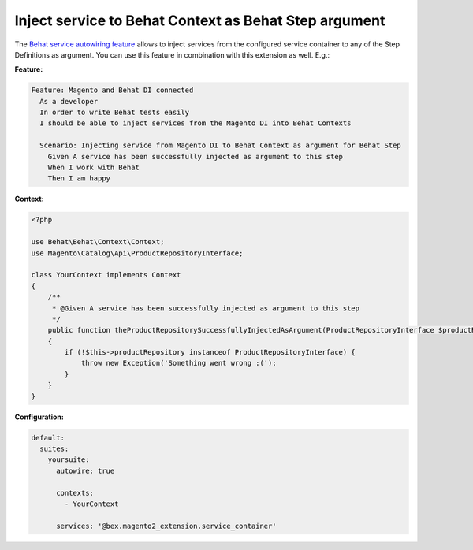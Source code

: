 Inject service to Behat Context as Behat Step argument
======================================================

The `Behat service autowiring feature <https://github.com/Behat/Behat/pull/1071>`_ allows to inject services from the configured service container to any of the Step Definitions as argument. You can use this feature in combination with this extension as well. E.g.:

**Feature:**

.. code-block:: gherkin

  Feature: Magento and Behat DI connected
    As a developer
    In order to write Behat tests easily
    I should be able to inject services from the Magento DI into Behat Contexts

    Scenario: Injecting service from Magento DI to Behat Context as argument for Behat Step
      Given A service has been successfully injected as argument to this step
      When I work with Behat
      Then I am happy

**Context:**

.. code-block:: php

    <?php

    use Behat\Behat\Context\Context;
    use Magento\Catalog\Api\ProductRepositoryInterface;

    class YourContext implements Context
    {
        /**
         * @Given A service has been successfully injected as argument to this step
         */
        public function theProductRepositorySuccessfullyInjectedAsArgument(ProductRepositoryInterface $productRepository)
        {
            if (!$this->productRepository instanceof ProductRepositoryInterface) {
                throw new Exception('Something went wrong :(');
            }
        }
    }

**Configuration:**

.. code-block:: yaml

  default:
    suites:
      yoursuite:
        autowire: true
        
        contexts:
          - YourContext
        
        services: '@bex.magento2_extension.service_container'
